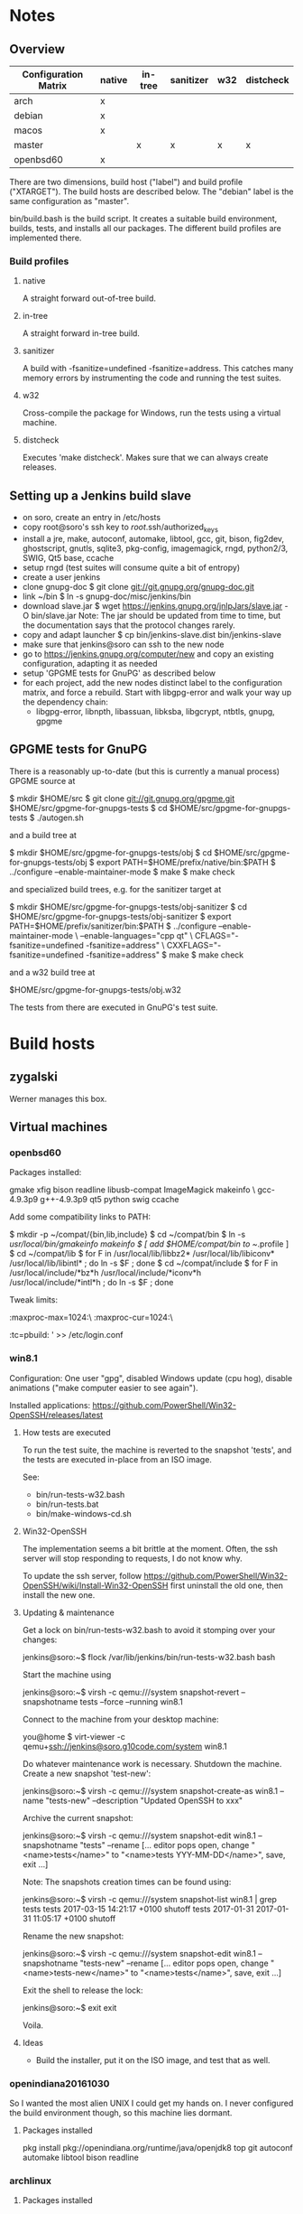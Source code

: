 * Notes
** Overview
|----------------------+--------+---------+-----------+-----+-----------|
| Configuration Matrix | native | in-tree | sanitizer | w32 | distcheck |
|----------------------+--------+---------+-----------+-----+-----------|
| arch                 | x      |         |           |     |           |
| debian               | x      |         |           |     |           |
| macos                | x      |         |           |     |           |
| master               |        | x       | x         | x   | x         |
| openbsd60            | x      |         |           |     |           |
|----------------------+--------+---------+-----------+-----+-----------|

There are two dimensions, build host ("label") and build profile
("XTARGET").  The build hosts are described below.  The "debian" label
is the same configuration as "master".

bin/build.bash is the build script.  It creates a suitable build
environment, builds, tests, and installs all our packages.  The
different build profiles are implemented there.
*** Build profiles
**** native
A straight forward out-of-tree build.
**** in-tree
A straight forward in-tree build.
**** sanitizer
A build with -fsanitize=undefined -fsanitize=address.  This catches
many memory errors by instrumenting the code and running the test
suites.
**** w32
Cross-compile the package for Windows, run the tests using a virtual
machine.
**** distcheck
Executes 'make distcheck'.  Makes sure that we can always create
releases.
** Setting up a Jenkins build slave
 - on soro, create an entry in /etc/hosts
 - copy root@soro's ssh key to /root/.ssh/authorized_keys
 - install a jre, make, autoconf, automake, libtool, gcc, git, bison,
   fig2dev, ghostscript, gnutls, sqlite3, pkg-config, imagemagick,
   rngd, python2/3, SWIG, Qt5 base, ccache
 - setup rngd (test suites will consume quite a bit of entropy)
 - create a user jenkins
 - clone gnupg-doc
   $ git clone git://git.gnupg.org/gnupg-doc.git
 - link ~/bin
   $ ln -s gnupg-doc/misc/jenkins/bin
 - download slave.jar
   $ wget https://jenkins.gnupg.org/jnlpJars/slave.jar -O bin/slave.jar
   Note:
   The jar should be updated from time to time, but the documentation
   says that the protocol changes rarely.
 - copy and adapt launcher
   $ cp bin/jenkins-slave.dist bin/jenkins-slave
 - make sure that jenkins@soro can ssh to the new node
 - go to https://jenkins.gnupg.org/computer/new and copy an existing
   configuration, adapting it as needed
 - setup 'GPGME tests for GnuPG' as described below
 - for each project, add the new nodes distinct label to the
   configuration matrix, and force a rebuild.  Start with libgpg-error
   and walk your way up the dependency chain:
   - libgpg-error, libnpth, libassuan, libksba, libgcrypt, ntbtls,
     gnupg, gpgme
** GPGME tests for GnuPG
There is a reasonably up-to-date (but this is currently a manual
process) GPGME source at

  $ mkdir $HOME/src
  $ git clone git://git.gnupg.org/gpgme.git $HOME/src/gpgme-for-gnupgs-tests
  $ cd $HOME/src/gpgme-for-gnupgs-tests
  $ ./autogen.sh

and a build tree at

  $ mkdir $HOME/src/gpgme-for-gnupgs-tests/obj
  $ cd $HOME/src/gpgme-for-gnupgs-tests/obj
  $ export PATH=$HOME/prefix/native/bin:$PATH
  $ ../configure --enable-maintainer-mode
  $ make
  $ make check

and specialized build trees, e.g. for the sanitizer target at

  $ mkdir $HOME/src/gpgme-for-gnupgs-tests/obj-sanitizer
  $ cd $HOME/src/gpgme-for-gnupgs-tests/obj-sanitizer
  $ export PATH=$HOME/prefix/sanitizer/bin:$PATH
  $ ../configure --enable-maintainer-mode \
      --enable-languages="cpp qt" \
     CFLAGS="-fsanitize=undefined -fsanitize=address" \
     CXXFLAGS="-fsanitize=undefined -fsanitize=address"
  $ make
  $ make check


and a w32 build tree at

  $HOME/src/gpgme-for-gnupgs-tests/obj.w32

The tests from there are executed in GnuPG's test suite.
* Build hosts
** zygalski
Werner manages this box.
** Virtual machines
*** openbsd60
Packages installed:

  # pkg_add zile zsh git autoconf-2.69p2 automake-1.15p0 gettext-tools \
    gmake xfig bison readline libusb-compat ImageMagick makeinfo \
    gcc-4.9.3p9 g++-4.9.3p9 qt5 python swig ccache

Add some compatibility links to PATH:

  $ mkdir -p ~/compat/{bin,lib,include}
  $ cd ~/compat/bin
  $ ln -s /usr/local/bin/gmakeinfo makeinfo
  $ [ add $HOME/compat/bin to ~/.profile ]
  $ cd ~/compat/lib
  $ for F in /usr/local/lib/libbz2* /usr/local/lib/libiconv* /usr/local/lib/libintl* ; do ln -s $F ; done
  $ cd ~/compat/include
  $ for F in /usr/local/include/*bz*h /usr/local/include/*iconv*h /usr/local/include/*intl*h ; do ln -s $F ; done

Tweak limits:

  # echo 'jenkins:\
        :maxproc-max=1024:\
        :maxproc-cur=1024:\
        :tc=pbuild:
' >> /etc/login.conf
  # user mod -L jenkins jenkins
*** win8.1
Configuration: One user "gpg", disabled Windows update (cpu hog),
disable animations ("make computer easier to see again").

Installed applications: https://github.com/PowerShell/Win32-OpenSSH/releases/latest
**** How tests are executed
To run the test suite, the machine is reverted to the snapshot
'tests', and the tests are executed in-place from an ISO image.

See:
 - bin/run-tests-w32.bash
 - bin/run-tests.bat
 - bin/make-windows-cd.sh
**** Win32-OpenSSH
The implementation seems a bit brittle at the moment.  Often, the ssh
server will stop responding to requests, I do not know why.

To update the ssh server, follow
https://github.com/PowerShell/Win32-OpenSSH/wiki/Install-Win32-OpenSSH
first uninstall the old one, then install the new one.

**** Updating & maintenance
Get a lock on bin/run-tests-w32.bash to avoid it stomping over your
changes:

 jenkins@soro:~$ flock /var/lib/jenkins/bin/run-tests-w32.bash bash

Start the machine using

 jenkins@soro:~$ virsh -c qemu:///system snapshot-revert --snapshotname tests --force --running win8.1

Connect to the machine from your desktop machine:

 you@home $ virt-viewer -c qemu+ssh://jenkins@soro.g10code.com/system win8.1

Do whatever maintenance work is necessary.  Shutdown the machine.
Create a new snapshot 'test-new':

 jenkins@soro:~$ virsh -c qemu:///system snapshot-create-as win8.1 --name "tests-new" --description "Updated OpenSSH to xxx"

Archive the current snapshot:

 jenkins@soro:~$ virsh -c qemu:///system snapshot-edit win8.1 --snapshotname "tests" --rename
 [... editor pops open, change "<name>tests</name>"
  to "<name>tests YYY-MM-DD</name>", save, exit ...]

Note: The snapshots creation times can be found using:

 jenkins@soro:~$ virsh -c qemu:///system snapshot-list win8.1 | grep tests
  tests                2017-03-15 14:21:17 +0100 shutoff
  tests 2017-01-31     2017-01-31 11:05:17 +0100 shutoff

Rename the new snapshot:

 jenkins@soro:~$ virsh -c qemu:///system snapshot-edit win8.1 --snapshotname "tests-new" --rename
 [... editor pops open, change "<name>tests-new</name>"
  to "<name>tests</name>", save, exit ...]

Exit the shell to release the lock:

 jenkins@soro:~$ exit
 exit

Voila.
**** Ideas
 - Build the installer, put it on the ISO image, and test that as well.
*** openindiana20161030
So I wanted the most alien UNIX I could get my hands on.  I never
configured the build environment though, so this machine lies dormant.
**** Packages installed
pkg install pkg://openindiana.org/runtime/java/openjdk8 top git autoconf automake libtool bison readline
*** archlinux
**** Packages installed
pacman --sync zile bind-tools openssh zsh jre8-openjdk-headless git autoconf automake libtool make wget gcc bison fig2dev ghostscript gnutls sqlite3 pkg-config imagemagick librsvg rng-tools python swig qt5-base
**** Upgrading packages
Note: Some breakage can happen when upgrading the system.  Arch users
deal with that by reading the website and following instructions
there.

pacman -Syu
